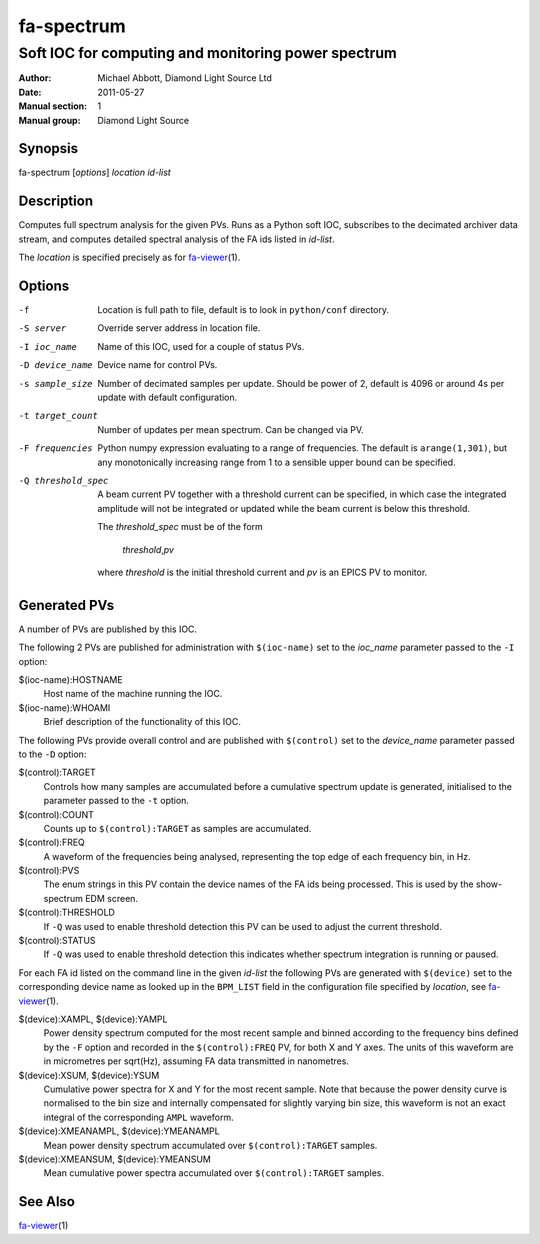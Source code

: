 ===========
fa-spectrum
===========

.. Written in reStructuredText
.. default-role:: literal

----------------------------------------------------
Soft IOC for computing and monitoring power spectrum
----------------------------------------------------

:Author:            Michael Abbott, Diamond Light Source Ltd
:Date:              2011-05-27
:Manual section:    1
:Manual group:      Diamond Light Source

Synopsis
========
fa-spectrum [*options*] *location* *id-list*

Description
===========
Computes full spectrum analysis for the given PVs.  Runs as a Python soft IOC,
subscribes to the decimated archiver data stream, and computes detailed spectral
analysis of the FA ids listed in *id-list*.

The *location* is specified precisely as for fa-viewer_\(1).

Options
=======
-f
    Location is full path to file, default is to look in `python/conf`
    directory.

-S server
    Override server address in location file.

-I ioc_name
    Name of this IOC, used for a couple of status PVs.

-D device_name
    Device name for control PVs.

-s sample_size
    Number of decimated samples per update.  Should be power of 2, default is
    4096 or around 4s per update with default configuration.

-t target_count
    Number of updates per mean spectrum.  Can be changed via PV.

-F frequencies
    Python numpy expression evaluating to a range of frequencies.  The default
    is `arange(1,301)`, but any monotonically increasing range from 1 to a
    sensible upper bound can be specified.

-Q threshold_spec
    A beam current PV together with a threshold current can be specified, in
    which case the integrated amplitude will not be integrated or updated while
    the beam current is below this threshold.

    The *threshold_spec* must be of the form

        *threshold*,\ *pv*

    where *threshold* is the initial threshold current and *pv* is an EPICS PV
    to monitor.

Generated PVs
=============
A number of PVs are published by this IOC.

The following 2 PVs are published for administration with `$(ioc-name)` set to
the *ioc_name* parameter passed to the `-I` option:

$(ioc-name):HOSTNAME
    Host name of the machine running the IOC.

$(ioc-name):WHOAMI
    Brief description of the functionality of this IOC.

The following PVs provide overall control and are published with `$(control)`
set to the *device_name* parameter passed to the `-D` option:

$(control):TARGET
    Controls how many samples are accumulated before a cumulative spectrum
    update is generated, initialised to the parameter passed to the `-t` option.

$(control):COUNT
    Counts up to `$(control):TARGET` as samples are accumulated.

$(control):FREQ
    A waveform of the frequencies being analysed, representing the top edge of
    each frequency bin, in Hz.

$(control):PVS
    The enum strings in this PV contain the device names of the FA ids being
    processed.  This is used by the show-spectrum EDM screen.

$(control):THRESHOLD
    If `-Q` was used to enable threshold detection this PV can be used to adjust
    the current threshold.

$(control):STATUS
    If `-Q` was used to enable threshold detection this indicates whether
    spectrum integration is running or paused.


For each FA id listed on the command line in the given *id-list* the following
PVs are generated with `$(device)` set to the corresponding device name as
looked up in the `BPM_LIST` field in the configuration file specified by
*location*, see fa-viewer_\(1).

$(device):XAMPL, $(device):YAMPL
    Power density spectrum computed for the most recent sample and binned
    according to the frequency bins defined by the `-F` option and recorded in
    the `$(control):FREQ` PV, for both X and Y axes.  The units of this waveform
    are in micrometres per sqrt(Hz), assuming FA data transmitted in nanometres.

$(device):XSUM, $(device):YSUM
    Cumulative power spectra for X and Y for the most recent sample.  Note that
    because the power density curve is normalised to the bin size and internally
    compensated for slightly varying bin size, this waveform is not an exact
    integral of the corresponding `AMPL` waveform.

$(device):XMEANAMPL, $(device):YMEANAMPL
    Mean power density spectrum accumulated over `$(control):TARGET` samples.

$(device):XMEANSUM, $(device):YMEANSUM
    Mean cumulative power spectra accumulated over `$(control):TARGET` samples.


See Also
========
fa-viewer_\(1)

.. _fa-viewer: fa-viewer.html
